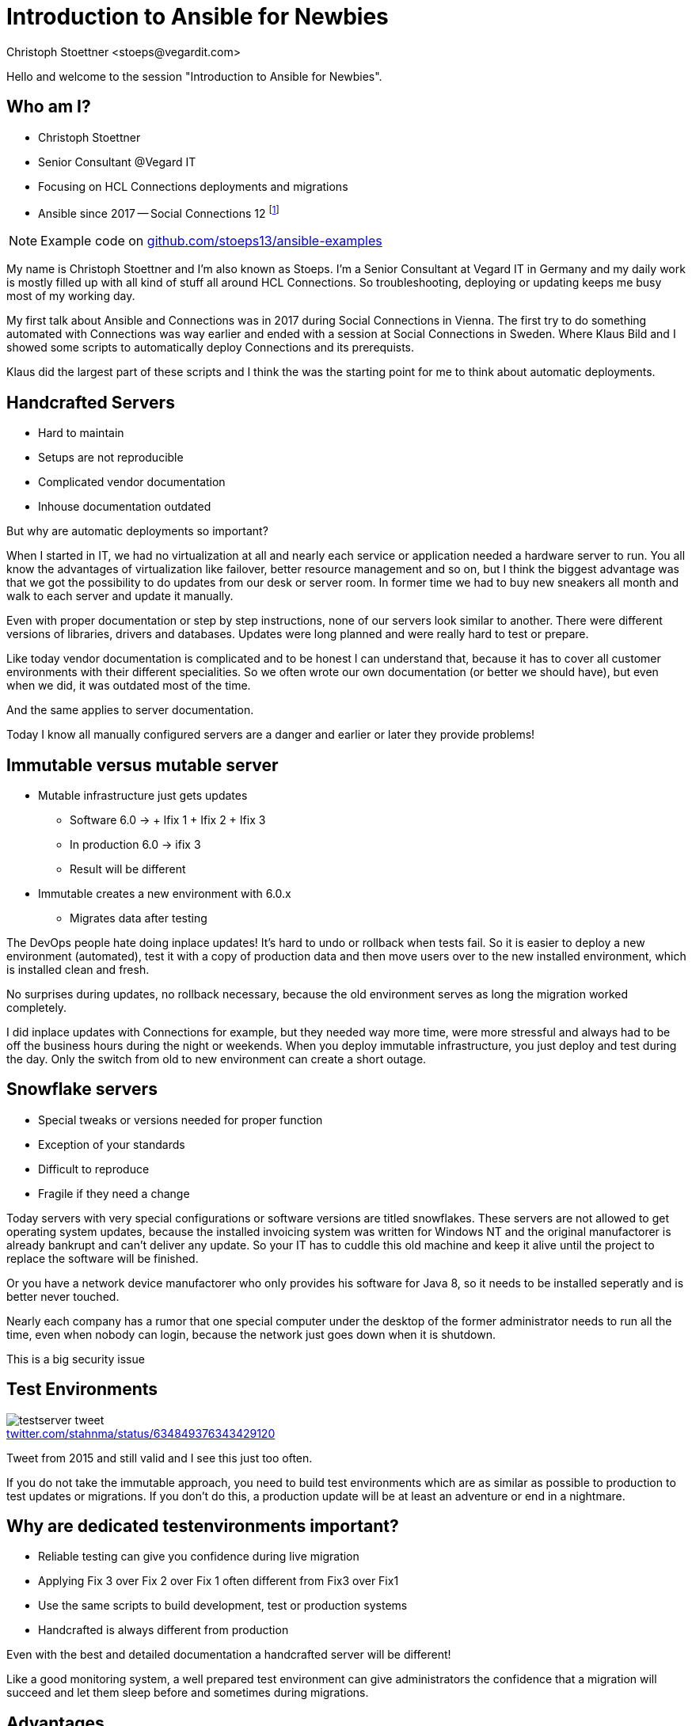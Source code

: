 = Introduction to Ansible for Newbies
:author: Christoph Stoettner <stoeps@vegardit.com>
:backend: revealjs
:imagesdir: images
:icons: font
:source-highlighter: highlightjs
:highlightjs-languages: clojure,yaml
:revealjs_theme: moon
:revealjs_controls: false
:revealjs_progress: false
:revealjs_slideNumber: c/t
:revealjs_showSlideNumber: all
:revealjs_center: false
:revealjs_width: 1600
:revealjs_hash: true
:!figure-caption:
:hide-uri-scheme:
:customcss: custom.css
:twitter-tag: @stoeps
:conference-tag: OpenNTF Webinar
// See possible licenses at creativecommons.org and in the ifeval beneath
:license-tag: by-nc-sa

ifeval::["{license-tag}" == "by"]
:license-long: Creative Commons Attribution 4.0 International License
endif::[]
ifeval::["{license-tag}" == "by-nc"]
:license-long: Creative Commons Attribution-NonCommercial 4.0 International License
endif::[]
ifeval::["{license-tag}" == "by-nc-nd"]
:license-long: Creative Commons Attribution-NonCommercial-NoDerivatives 4.0 International License
endif::[]
ifeval::["{license-tag}" == "by-nc-sa"]
:license-long: Creative Commons Attribution-NonCommercial-ShareAlike 4.0 International License
endif::[]
ifeval::["{license-tag}" == "by-nd"]
:license-long: Creative Commons Attribution-NoDerivatives 4.0 International License
endif::[]
ifeval::["{license-tag}" == "by-sa"]
:license-long: Creative Commons Attribution-ShareAlike 4.0 International License
endif::[]
////
Slides

Limits:
4 bullets per slide
8 words per bullet
////
[speaker.notes]
--
Hello and welcome to the session "Introduction to Ansible for Newbies".
--

== Who am I?

* Christoph Stoettner
* Senior Consultant @Vegard IT
* Focusing on HCL Connections deployments and migrations
* Ansible since 2017 -- Social Connections 12 footnote:[https://share.stoeps.de/2017-10-16-ansible4connections.pdf]

NOTE: Example code on https://github.com/stoeps13/ansible-examples[]

[speaker.notes]
--
My name is Christoph Stoettner and I'm also known as Stoeps. I'm a Senior Consultant at Vegard IT in Germany and my daily work is mostly filled up with all kind of stuff all around HCL Connections. So troubleshooting, deploying or updating keeps me busy most of my working day.

My first talk about Ansible and Connections was in 2017 during Social Connections in Vienna. The first try to do something automated with Connections was way earlier and ended with a session at Social Connections in Sweden. Where Klaus Bild and I showed some scripts to automatically deploy Connections and its prerequists.

Klaus did the largest part of these scripts and I think the was the starting point for me to think about automatic deployments.
--

== Handcrafted Servers

* Hard to maintain
* Setups are not reproducible
* Complicated vendor documentation
* Inhouse documentation outdated

[speaker.notes]
--
But why are automatic deployments so important?

When I started in IT, we had no virtualization at all and nearly each service or application needed a hardware server to run. You all know the advantages of virtualization like failover, better resource management and so on, but I think the biggest advantage was that we got the possibility to do updates from our desk or server room. In former time we had to buy new sneakers all month and walk to each server and update it manually.

Even with proper documentation or step by step instructions, none of our servers look similar to another. There were different versions of libraries, drivers and databases. Updates were long planned and were really hard to test or prepare.

Like today vendor documentation is complicated and to be honest I can understand that, because it has to cover all customer environments with their different specialities. So we often wrote our own documentation (or better we should have), but even when we did, it was outdated most of the time.

And the same applies to server documentation.

Today I know all manually configured servers are a danger and earlier or later they provide problems!
--

== Immutable versus mutable server

* Mutable infrastructure just gets updates
** Software 6.0 -> + Ifix 1 + Ifix 2 + Ifix 3
** In production 6.0 -> ifix 3
** Result will be different
* Immutable creates a new environment with 6.0.x
** Migrates data after testing

[speaker.notes]
--
The DevOps people hate doing inplace updates! It's hard to undo or rollback when tests fail. So it is easier to deploy a new environment (automated), test it with a copy of production data and then move users over to the new installed environment, which is installed clean and fresh.

No surprises during updates, no rollback necessary, because the old environment serves as long the migration worked completely.

I did inplace updates with Connections for example, but they needed way more time, were more stressful and always had to be off the business hours during the night or weekends. When you deploy immutable infrastructure, you just deploy and test during the day. Only the switch from old to new environment can create a short outage.
--

== Snowflake servers

* Special tweaks or versions needed for proper function
* Exception of your standards
* Difficult to reproduce
* Fragile if they need a change

[speaker.notes]
--
Today servers with very special configurations or software versions are titled snowflakes. These servers are not allowed to get operating system updates, because the installed invoicing system was written for Windows NT and the original manufactorer is already bankrupt and can't deliver any update. So your IT has to cuddle this old machine and keep it alive until the project to replace the software will be finished.

Or you have a network device manufactorer who only provides his software for Java 8, so it needs to be installed seperatly and is better never touched.

Nearly each company has a rumor that one special computer under the desktop of the former administrator needs to run all the time, even when nobody can login, because the network just goes down when it is shutdown.

This is a big security issue
--

== Test Environments

.https://twitter.com/stahnma/status/634849376343429120
image::testserver-tweet.png[]

[speaker.notes]
--
Tweet from 2015 and still valid and I see this just too often.

If you do not take the immutable approach, you need to build test environments which are as similar as possible to production to test updates or migrations. If you don't do this, a production update will be at least an adventure or end in a nightmare.
--

== Why are dedicated testenvironments important?

* Reliable testing can give you confidence during live migration
* Applying Fix 3 over Fix 2 over Fix 1 often different from Fix3 over Fix1
* Use the same scripts to build development, test or production systems
* Handcrafted is always different from production

[speaker.notes]
--
Even with the best and detailed documentation a handcrafted server will be different!

Like a good monitoring system, a well prepared test environment can give administrators the confidence that a migration will succeed and let them sleep before and sometimes during migrations.
--

== Advantages

* Developer
** Build a development environment which is compareable to production

* Adminstrator
** Build a test environment to go through a migration

[speaker.notes]
--
Not only administrators can take advantage of test environments. Developers can develop new versions on production comparable machines. So we will not end in discussions like "It runs on my laptop."
--

== Be as precise as possible

* Avoid different hostnames
** Production: example.com
** Test: test.example.com
* Better:
** example.com
** example-test.com

[speaker.notes]
--
Some weeks ago I had long SSO troubleshooting hours after successfully tested a software in a test environment. In the end we found out, that the product was irritated of the missing dot, because it expected two dots in a hostname as a minimum. In this case the company saved 11€ a year not having a second hostname, but when I count my hours on that, they could have registered a bunch of hostnames in all available TLDs.

You can reduce node counts, but don't test only single node deployment, if production is a multinode cluster!
--

== How can we solve this?

* Deployment **and** Application development should follow a fully automated approach
* Avoid Snowflakes
* Easier to have a full clone of production as test environment
* Reducing production bugs caused by configuration differences

[speaker.notes]
--
I recommend a fully automated deployment approach in production and test. I wouldn't allow any manual adjustment in production!

So when we can clone our production environments and use these for development and testing, we can reduce or better avoid configuration differences in production. So we can troubleshoot in test environments, prepare the update statements for production without disturbing our users.

Often a complete immutable approach isn't possible, but with the right tool you get very close.

There is even software like Terraform and Vagrant which can create a large amount of servers or containers to use with configuration tools to automatically deploy tools and products.

So even the creation process of your virtual hardware can be automated.

But now what configuration tools are available?
--

== Automate deployments and configuration changes

* Large ecosystem of tools to do automatic deployments
** https://en.wikipedia.org/wiki/Comparison_of_open-source_configuration_management_software)[Wikipedia OSS Configuration Management]
* Puppet https://puppet.com
* Chef https://www.chef.io
* Saltstack https://saltstack.com
* Ansible https://ansible.com

[speaker.notes]
--
* You can do a lot already with Powershell or Bash!
* Puppet
** Enterprise support
** Good Windows support too
** Cryptic
* Chef
** I heared it is easy for ruby developers
* Ansible is easy to learn and needs no client deployed on the target machines
--

[.columns]
== Ansible

[.column]
--
* Written in Python
* Encryption and Security built in
* Easy to read (Everything is YAML)
* Easy to use (Extensible via modules)
** Uses SSH
--

[.column]
.YAML Tool Kit
image:ruler.jpg[width=80%]


[.columns]
== Ansible history

[.column]
* Created by AnsibleWorks Inc, acquired by Red Hat in 2015
* Initial release: 20. February 2012
* Stable release: 2.10.6
* 3.0.0 announced for the 16th of February (two days ago)

[.column]
image::ansible-logo.png[]

[speaker.notes]
--
* renamed to Ansible Inc
* Several products licensed by Red Hat to extend the funcitonality
** Ansible Tower <-> Ansible AWX
* Ansible AWX:
** AWX provides a web-based user interface, REST API, and task engine built on top of Ansible. It is the upstream project for Tower, a commercial derivative of AWX.

From <https://github.com/ansible/awx
--

== A very important term: Idempotency

[NOTE]
--
.Mathematics
denoting an element of a set which is unchanged in value when multiplied or otherwise operated on by itself
--

[speaker.notes]
--
Rerunning a task makes only necessary changes
--

== Idempotency -- Example

* Add entry to hosts
** Don't add when present
** Change if different
* Restart services only when changes were made

.Not idempotent
[source,bash]
----
echo "192.168.1.1 cnx-websphere.example.com" >> /etc/hosts
----

.Idempotent
[source,bash]
----
grep -qxF '192.168.1.1 cnx-websphere.example.com' /etc/hosts || \
echo "192.168.1.1 cnx-websphere.example.com" >> /etc/hosts
----

[speaker.notes]
--
Just an example, same relevant for configuration files
--

== What is Ansible?

* Helps automating tasks during installation and migration
* Secure (SSH)
* Open (tons of free playbooks)
* Well documented

== What is Ansible not?

* A GUI Tool (Get used to console!)footnote:[Ansible Tower and AWX are browser tools]
* A one click installer


[speaker.notes]
--
When the playbooks are written really very well it is possible to adjust some variables and get a complete Ansible repository running, but it fails at some point and if you wanna understand the used variables and results, you need some knowledge of Linux, Ansible and the software you install.
--

== Ansible Installation

* `pip install ansible` on the machine you want to run it
* Newer version than distribution package
* Needs internet connection
* targets need at least `ssh` and `python` installed

[speaker.notes]
--
In an ideal world we have access to the internet from every machine, so installing Ansible is not that hard. If you have already python installed, you can run pip install ansible and get the most recent stable version.

But very often we have to work in security optimized environments, where this is not possible. On the hosts you want to do configurations with Ansible you need only OpenSSH and Python installed.

So in my demo environments on my laptop, I use Vagrant to build the virtual machines and add python and my ssh keys with a script on the end of creation process. When you run Vagrant on Mac or Linux, you can run Ansible as a provision task directly, here on Windows I have to create the machines first on the Windows side and then switch to WSL and run the provision tasks through Ansible.
--

== Windows and Ansible

* Ansible "server" needs Linux (but works with WSL)
* Windows support through
** Windows Remote Shell (WinRM)
** SSH

[speaker.notes]
--
A short sentence about Windows. Ansible can't be started natively from Windows, but can be installed and used from Windows Subsystem for Linux!

On the other hand you can configure Windows servers with Ansible too, you just need to use the WinRM protocol, or add SSH to the server.
--

[.columns]
== Inventory ini or yaml format

[.column]
--
[source, ini]
----
[leafs]
leaf01.example.com
leaf02.example.com

[spines]
spine01.example.com
spine02.example.com

[network:children]
leafs
spines
----
--

[.column]
--
[source, yaml]
----
---
leafs:
  hosts:
    leaf01.example.com:
    leaf02.example.com:

spines:
  hosts:
    spine01.example.com:
    spine02.example.com:

network:
  children:
    leafs:
    spines:
----
--

[speaker.notes]
--
One important file for Ansible is the so called inventory, here we define hostgroups which are used to run tasks on them.

Inventory files can have two formats: ini and yaml. All other files within Ansible are using the Yaml format, but for inventory it is more convenient to use the ini format.
--

[.columns]
== Variables in Inventories

[.column]
--
[source, ini]
----
[leafs]
leaf01.example.com
leaf02.example.com

[leafs:vars]
username=abc
----
--

[.column]
--
[source, yaml]
----
---
leafs:
  hosts:
    leaf01:
    leaf02:
  vars:
    username: abc
----
--

[speaker.notes]
--
Different syntax for `ini` and `yaml` files
* Variables in Playbooks and Variable files in `yaml` syntax, so no copy and paste possible
--

[.columns]
== Variables

[.column]
--
* Lots of places to define
* Presedence mportant for large environments

CAUTION: no hyphens in variable names!

.Allowed variable
[source]
----
ldap_user: abc
----

.Not allowed variable
[source]
----
ldap-user: abc
----
--

[.column]
--
.https://docs.ansible.com/ansible/latest/user_guide/playbooks_variables.html[]
image::vars-presedence.png[width=80%]
--

[speaker.notes]
--
There a lots of places where you can define variables. With the usage of variables the Ansible code gets portable and we can use it on different environments. For the first steps we just define them in the inventory, so differences of environments are in one place.

Please be aware that variables in Ansible can't include the hyphen.

On the right you see the presedence of variables stored in different places, for the first steps, just lets use inventory.
--

== Playbook

* Run commands (so called tasks) on your inventory servers
* Select servers or server groups
* Roles
* Tasks
* Handlers

[speaker.notes]
--
Playbooks are YAML files that express configurations, deployment, and orchestration in Ansible.
They allow Ansible to perform operations on managed nodes.
Each Playbook maps a group of hosts to a set of roles.
Each role is represented by calls to Ansible tasks.

Tasks = Commands to run
Handlers = Run something if something else happens (e.g.) only restart service when config changes
--

== Tasks

* Lots of modules built-in
** Package install
** Copy and Edit files
** Create files and folders (directly and with templates)
** Manage services
** Command
** Shell
* Sudo aware
** Become: true
** Become_user: xyz

== Tasks for different OS

[source, yaml]
----
...
tasks:
  - name: Install mkpasswd
    package:  # <.>
      name: whois
      state: present
    when: ansible_os_family == "Redhat"     # <.>

  - name: Install mkpasswd
    package:  # <.>
      name: expect
      state: present
    when: ansible_distribution == "Ubuntu"  # <.>
----
<.> or use `yum`
<.> valid terms are `Redhat` | `Darwin` | `Debian` | `Windows`
<.> or use `apt`
<.> check OS family (Debian) or distribution

== Example (build an Ansible role)

* Most products of IBM or HCL need disabled SELinux during installation
* So let's disable SELinux on a host
* Additional steps will be
** Configure `limits.conf`
** Reboot after changes
** Create a user
** Install packages with `yum`
* All example files can be found at https://github.com/stoeps13/ansible-examples[]
** Branches named for the steps

=== Disable SELinux (Inventory)

.`inventory`
[source,ini]
----
[websphere_servers]
cnx-was.stoeps.internal # <.>
----
<.> if hostname is resolvable that is enough

.Sometimes you need to add IP or SSH Port! For example
[source, ini]
----
[websphere_servers]
cnx-was.stoeps.internal ansible_host=10.0.11.101 ansible_port=2222
----

=== Set SELinux to `permissive`

.`playbook.yml`
[source, yaml]
----
---
- hosts: websphere_servers  # <.>
  become: yes               # <.>
  become_user: root         # <.>
  tasks:                    # <.>
    - name: ensure selinux is set to permissive
      selinux:              # <.>
        policy: targeted
        state: permissive   # <.>
----
<.> Run this tasks on this server group
<.> Use `sudo` to execute command
<.> `sudo` to user `root`
<.> tasks (one or multiple tasks)
<.> use module `selinux`
<.> `policy` and `state` are arguments / parameters for module `selinux`

[%notitle]
=== Run Playbook Video Step 1

.https://youtu.be/g8OvWIcmNgU[]
video::g8OvWIcmNgU[youtube,options=autoplay,height=850px]

[speaker.notes]
--
So we start we a simple example, just one hostgroup and a single task which will run on the hostgroup.

In other introduction I often see running Ansible tasks from the console, but I never use that, so I just skipped this for this session.
--

=== Display a message

.`playbook.yml`
[source, yml]
----
---
- hosts: websphere_servers
  become: yes
  become_user: root
  tasks:
    - name: ensure selinux is set to permissive
      selinux:
        policy: targeted
        state: permissive
      register: selinux_status              # <.>

    - debug:
        msg: "SELinux changed. Please reboot the server to apply changes"
      when: selinux_status.changed == true  # <.>
----
<.> register a variable to keep the status of this task
<.> run only when the task had status changed

[%notitle]
=== Run Playbook Video Step 2

.https://youtu.be/HPFuliVmtBE[]
video::HPFuliVmtBE[youtube,options=autoplay,height=850px]

=== Run Reboot as a task

.`playbook.yml`
[source, yml]
----
---
- hosts: websphere_servers
  become: yes
  become_user: root
  tasks:
    - name: ensure selinux is set to permissive
      selinux:
        policy: targeted
        state: permissive
      register: selinux_status              # <.>

    - name: reboot
      reboot:
        msg: "Reboot initiated from Ansible"
        connect_timeout: 30
        reboot_timeout: 120
        test_command: whoami
      when: selinux_status.changed == true
----
<.> imagine multiple tasks, you'll end up with tons of variables and complicated when clauses

[%notitle]
=== Run Playbook Video Step 3

.https://youtu.be/JeeZMPitUs4[]
video::JeeZMPitUs4[youtube,options=autoplay,height=850px]

=== Handler

* No need to register a variable
* Just notify the handler (runs only when task status has changed)

[source, yaml]
----
hosts: websphere_servers
  become: yes
  become_user: root
  tasks:
    - name: ensure selinux is set to permissive
      selinux:
        policy: targeted
        state: permissive
      notify: reboot      # <.>
  handlers:
    - name: reboot
      reboot:
        msg: "Reboot initiated from Ansible"
        connect_timeout: 30
        reboot_timeout: 120
        test_command: whoami
----
<.> Notify the handler that status has changed


[%notitle]
=== Run Playbook Video Step 4

.https://youtu.be/OLmGwdNncUM[]
video::OLmGwdNncUM[youtube,options=autoplay,height=850px]

=== Add more tasks

[source, yaml]
----
---
- hosts: websphere_servers
  become: yes
  become_user: root
  tasks:
    - name: ensure selinux is set to permissive
      selinux:
        policy: targeted
        state: permissive
      notify: reboot

    - name: set number of open files in limits.conf
      pam_limits:
        domain: root
        limit_type: '-'
        limit_item: nofile
        value: "65535"
      notify: reboot  # <.>

  handlers:
    - name: reboot
      reboot:
        msg: "Reboot initiated from Ansible"
        connect_timeout: 30
        reboot_timeout: 120
        test_command: whoami

----
<.> Reuse the same handler as before (one task must be status `changed` for a reboot)

[%notitle]
=== Run Playbook Video Step 5

.https://youtu.be/ya5TXDRSsHk[]
video::ya5TXDRSsHk[youtube,options=autoplay,height=850px]

=== Install a package

[source, yaml]
----
---
- hosts: websphere_servers
  become: yes
  become_user: root
  tasks:
    - name: ensure selinux is set to permissive
      selinux:
        policy: targeted
        state: permissive
      notify: reboot

    - name: Reboot if necessary
      meta: flush_handlers        # <.>

    - name: install compatibility package for installation manager
      package:
        name: compat-libstdc++-33.x86_64
        state: present

  handlers:
    - name: reboot
      reboot:
        msg: "Reboot initiated from Ansible"
        connect_timeout: 30
        reboot_timeout: 120
        test_command: whoami
----
<.> `flush_handler` initiates the handler to run if needed, normally it runs on the end of the role/playbook

[%notitle]
=== Run Playbook Video Step 6

.https://youtu.be/HO1dkKlzQd0[]
video::HO1dkKlzQd0[youtube,options=autoplay,height=850px]

=== Removed `flush_handlers`

.https://youtu.be/B4b0LZAhl9c[]
video::B4b0LZAhl9c[youtube,options=autoplay,height=710px]

=== Install multiple packages

[source, yaml]
----
- name: install compatibility packages for installation manager
      package:
        name: "{{ item }}"    # <.>
        state: present
      with_items:             # <.>
        - compat-libstdc++-33.x86_64
        - compat-libstdc++-33.i686
        - libstdc++.x86_64
----
<.> placeholder variable
<.> all items will be installed

[%notitle]
=== Run Playbook Video Step 7

.https://youtu.be/DhGghnYgG0k[]
video::DhGghnYgG0k[youtube,options=autoplay,height=850px]

=== Add additional servers

[source, yaml]
----
[websphere_servers]
cnx-was.stoeps.internal ansible_host=10.0.11.100

[web_servers]   # <.>
cnx-web.stoeps.internal ansible_host=10.0.11.101

[installationmanager:children]  # <.>
web_servers
websphere_servers
----
<.> Add a second server group
<.> Add children of the servergroups to installationmanager

=== Add second hostgroup

[source, yaml]
----
---
- hosts: websphere_servers
  tasks:
    - name: ensure selinux is set to permissive
      selinux:
      [...]

  handlers:
    - name: reboot
      [...]

- hosts: installationmanager    # <.>
  tasks:
    - name: install compatibility package for installation manager
      package:
        name: "{{ item }}"
        state: present
      with_items:
        - compat-libstdc++-33.x86_64
        - compat-libstdc++-33.i686
        - libstdc++.x86_64
----
<.> tasks for the new hostgroup (will install package to both server groups

[%notitle]
=== Run Playbook Video Step 8

.https://youtu.be/P55Dp5EwpBY[]
video::P55Dp5EwpBY[youtube,options=autoplay,height=850px]

=== Add a group and a user

[source, yaml]
----
- name: add group for WebSphere users
  group:
    name: was
    state: present

- name: add user for im and websphere (non_root)
  user:
    name: wassys
    comment: WebSphere user
    uid: 2000
    group: was
    shell: /bin/bash
    state: present
    password: "$6$40GE6/6h6A4UhpBT$kPtpBLe3Komc2bmadagr6S.v0/VRPJoJunEaMl5PBhAb4F5FTWsZff/6CYtTQlVm8Qa2wya4HVLM.Xp4iluLL0" # <.>
----
<.> Module needs hash, calculate with `python -c "import crypt; print crypt.crypt('password')"`


[%notitle]
=== Run Playbook Video Step 9

.https://youtu.be/z06fB5WRLyE[]
video::z06fB5WRLyE[youtube,options=autoplay,height=850px]

=== Use variables

.Add to `inventory`
[source, ini]
----
...

[installationmanager:vars]
was_user=wassys
was_user_password=password
----

[source, yaml]
----
- name: hash user password
  shell: "python -c \"import crypt; print crypt.crypt('{{ was_user_password }}')\"" # <.>
  register: was_user_password_hash      # <.>
  changed_when: false
- name: add user for im and websphere (non_root)
  user:
    name: "{{ was_user }}"
    comment: WebSphere user
    uid: 2000
    state: present
    update_password: on_create
    password: "{{ was_user_password_hash.stdout }}"   # <.>
----
<.> Calculate the password hash
<.> register variable
<.> Use stdout (output of hash command) for password hash

[%notitle]
=== Run Playbook Video Step 10

.https://youtu.be/GPxHlQuU7N8[]
video::GPxHlQuU7N8[youtube,options=autoplay,height=850px]

=== Create separate roles

.`playbook.yml`
[source, yaml]
----
- hosts: websphere_servers
  become: yes
  become_user: root
  tasks:      # <.>
    - name: ensure selinux is set to permissive
      selinux:
        policy: targeted
        state: permissive
      notify: reboot
    ...

  handlers:   # <.>
    - name: reboot
      reboot:
        msg: "Reboot initiated from Ansible"
        connect_timeout: 30
        reboot_timeout: 120
        test_command: whoami
----
<.> put into `roles/ansible-demo2/tasks/main.yml`
<.> put into `roles/ansible-demo2/handlers/main.yml`

[speaker.notes]
--
You already see that our playbook gets really long with just two or three groups and some tasks to run.

So I recommed splitting the playbook into single roles and include these roles into the playbook.

ansible-galaxy init role-name helps us to create the needed folder structure and so we just need to know where we have to move the parts that it still works.

In our example I created two roles ansible-demo and ansible-demo2.
--

=== Variables defaults

* Add a folder defaults to the role
* Add used variables and their defaults
* So even when you forget to define the variable, the role will run

.`ansible_demo2/defaults/main.yaml`
[source, yaml]
----
__websphere_user: "{{ was_user | default('wassys') }}"    # <.>
__websphere_user_password: "{{ was_user_password | default('password') }}"  # <.>
----
<.> add a variable and read the value from variable was_user, if not present use default wassys
<.> default password

[%notitle]
=== Run Playbook Video Step 11

.https://youtu.be/Yca0gHKOkxI[]
video::Yca0gHKOkxI[youtube,options=autoplay,height=850px]

=== Use Ansible vault to secure the password

* move the
** variables to group_vars/installationmanager.yml
** passwords to group_vars/all.yaml
* encrypt all.yml

[source, bash]
----
ansible-vault encrypt group_vars/all.yml
ansible-playbook -i inventory playbook.yml --ask-vault-pass
----

[%notitle]
=== Run Playbook Video Step 12

.https://youtu.be/Ktyy3MKeoRQ[]
video::Ktyy3MKeoRQ[youtube,options=autoplay,height=850px]

== Run Ansible playbook

* Manually through your shell
* Ansible Tower (enterprise server, $$$)
** On Windows use **Windows Subsystem for Linux** (WSL)
* Ansible AWS (add link)
* Jenkins (Pipeline)
* Directly during provisioning of Vagrant and Terraform


== Where to find Roles?

* Simple said: Download or write them
* Check https://galaxy.ansible.com[]
* Download role `ansible-playbook install …`
* roles and collections make Ansible modular
* Download complete repositories like connections-automation

[speaker.notes]
--
Mono repositories makes it easier to start, but much harder to adjust for your environments. Giving back changes is a nightmare.

Better make a repository per role and share it through Galaxy
--

== Security

* How do we store passwords or deployment keys
* Ansible Vault
** AES265 encrypted
** Encrypted during ansible-playbook run
* Ansible AWX
** Allow users to run tasks and playbooks against hosts without having a root or user account on it

== Where to start (Links)
* Documentation
** http://docs.ansible.com/intro_getting_started.html
** https://github.com/orgs/ansible/people
* Books
** Jeff Geerling: Ansible for Devops
* Youtube
** https://youtube.com/playlist?list=PL2_OBreMn7FqZkvMYt6ATmgC0KAGGJNAN[Ansible 101 with Jeff Geerling]
* https://www.redhat.com/sysadmin/container-images-ansible[Build and deploy container images and containers]

== Administrator or Developer

* Have a look at Ansible
** Saves you a ton of time
** Easy to deploy
** Easy to deploy different environments
*** Dev
*** QA
*** Test
*** Production
* KISS

== Connections customers
* Have a look at
** https://github.com/HCL-TECH-SOFTWARE/connections-automation


////
  No Changes after this line!
  Only header and footer is defined here
////
[subs="attributes"]
++++
<script type="text/javascript">
    window.addEventListener("load", function() {

        var iFrameDetection = (window === window.parent) ? false : true;
        if (iFrameDetection === true){
            var iframe = document.getElementByTagName("iframe");
            var ftr = iframe.contentWindow.document.getElementsById("stoeps-footer");
            var hdr = iframe.contentWindow.document.getElementsById("stoeps-header");
            ftr.style.display = "none";
            hdr.style.display = "none";
        } else {
            body = document.querySelector("body");
            revealDiv = document.querySelector("body div.reveal")
            footer = document.getElementById("stoeps-footer");
            header = document.getElementById("stoeps-header");
            body.appendChild(header);
            revealDiv.appendChild(footer);
        }


    } );
</script>
<div id="stoeps-header" class="header">
    <div style="float: right;"><img src="images/template/logo-vegard-inverse.png" style="height: 2em" alt="Vegard IT" />
</div>
<div id="stoeps-footer" class="footer" style="">
<!--    <span id="date" class="element">{revdate}</span>-->
    <div class="tags">
        <span id="twitter" class="element"><a href="https://twitter.com/{twitter-tag}">Christoph Stoettner &#183; {twitter-tag}</a></span>
        <span id="license" class="element"><div class="center"><a rel="license" href="http://creativecommons.org/licenses/{license-tag}/4.0/" ><img alt="Creative Commons License - CC {license-tag}" style="border-width:0" src="images/cc/{license-tag}.png" /></a></div></span>
        <span id="conference" class="element">{conference-tag}</span>
    </div>
    <div class="liclong">
        <span>This work is licensed under a <a rel="license" href="http://creativecommons.org/licenses/{license-tag}/4.0/">{license-long}</a><span>
    </div>
</div>
++++
